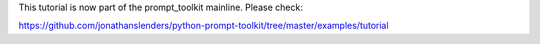 This tutorial is now part of the prompt_toolkit mainline. Please check:

https://github.com/jonathanslenders/python-prompt-toolkit/tree/master/examples/tutorial

